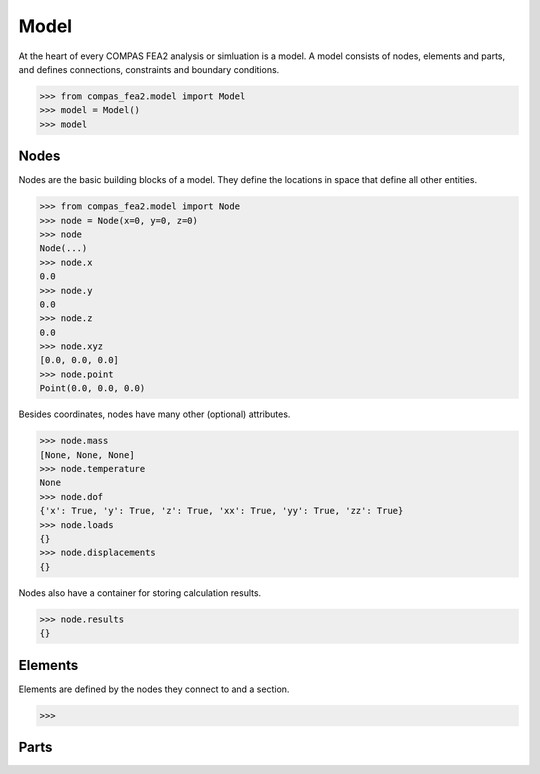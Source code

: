 ******************************************************************************
Model
******************************************************************************

At the heart of every COMPAS FEA2 analysis or simluation is a model.
A model consists of nodes, elements and parts,
and defines connections, constraints and boundary conditions.

>>> from compas_fea2.model import Model
>>> model = Model()
>>> model

Nodes
=====

Nodes are the basic building blocks of a model.
They define the locations in space that define all other entities.

>>> from compas_fea2.model import Node
>>> node = Node(x=0, y=0, z=0)
>>> node
Node(...)
>>> node.x
0.0
>>> node.y
0.0
>>> node.z
0.0
>>> node.xyz
[0.0, 0.0, 0.0]
>>> node.point
Point(0.0, 0.0, 0.0)

Besides coordinates, nodes have many other (optional) attributes.

>>> node.mass
[None, None, None]
>>> node.temperature
None
>>> node.dof
{'x': True, 'y': True, 'z': True, 'xx': True, 'yy': True, 'zz': True}
>>> node.loads
{}
>>> node.displacements
{}

Nodes also have a container for storing calculation results.

>>> node.results
{}


Elements
========

Elements are defined by the nodes they connect to and a section.


>>>


Parts
=====
